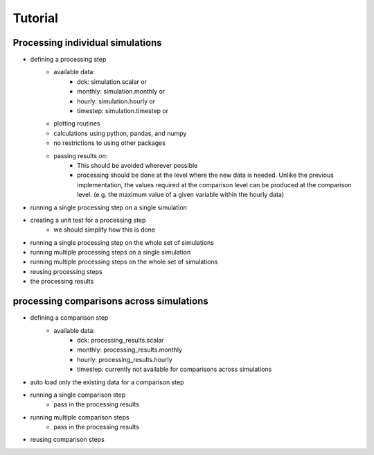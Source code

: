 .. _tutorial

Tutorial
========

Processing individual simulations
---------------------------------
- defining a processing step
    - available data:
        - dck: simulation.scalar or
        - monthly: simulation.monthly or
        - hourly: simulation.hourly or
        - timestep: simulation.timestep or
    - plotting routines
    - calculations using python, pandas, and numpy
    - no restrictions to using other packages
    - passing results on:
        - This should be avoided wherever possible
        - processing should be done at the level where the new data is needed.
          Unlike the previous implementation, the values required at the comparison level can be produced at the comparison level.
          (e.g. the maximum value of a given variable within the hourly data)
- running a single processing step on a single simulation
- creating a unit test for a processing step
    - we should simplify how this is done
- running a single processing step on the whole set of simulations
- running multiple processing steps on a single simulation
- running multiple processing steps on the whole set of simulations
- reusing processing steps
- the processing results

processing comparisons across simulations
-----------------------------------------
- defining a comparison step
    - available data:
        - dck: processing_results.scalar
        - monthly: processing_results.monthly
        - hourly: processing_results.hourly
        - timestep: currently not available for comparisons across simulations
- auto load only the existing data for a comparison step
- running a single comparison step
    - pass in the processing results
- running multiple comparison steps
    - pass in the processing results
- reusing comparison steps